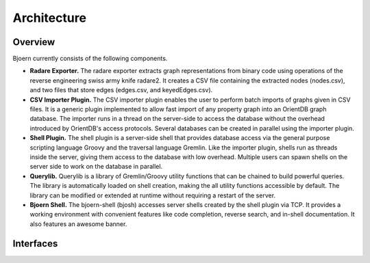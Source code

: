 Architecture
============

Overview
--------

Bjoern currently consists of the following components.

- **Radare Exporter.** The radare exporter extracts
  graph representations from binary code using operations of the
  reverse engineering swiss army knife radare2. It creates a CSV file
  containing the extracted nodes (nodes.csv), and two files that store
  edges (edges.csv, and keyedEdges.csv).

- **CSV Importer Plugin.** The CSV importer plugin enables the user to
  perform batch imports of graphs given in CSV files. It is a generic
  plugin implemented to allow fast import of any property graph into
  an OrientDB graph database. The importer runs in a thread on the
  server-side to access the database without the overhead introduced
  by OrientDB's access protocols. Several databases can be created in
  parallel using the importer plugin.

- **Shell Plugin.** The shell plugin is a server-side shell that
  provides database access via the general purpose scripting language
  Groovy and the traversal language Gremlin. Like the importer plugin,
  shells run as threads inside the server, giving them access to the
  database with low overhead. Multiple users can spawn shells on the
  server side to work on the database in parallel.

- **Querylib.** Querylib is a library of Gremlin/Groovy utility
  functions that can be chained to build powerful queries. The library
  is automatically loaded on shell creation, making the all utility
  functions accessible by default. The library can be modified or
  extended at runtime without requiring a restart of the server.

- **Bjoern Shell.** The bjoern-shell (bjosh) accesses server shells
  created by the shell plugin via TCP. It provides a working
  environment with convenient features like code completion, reverse
  search, and in-shell documentation. It also features an awesome
  banner.

Interfaces
----------
